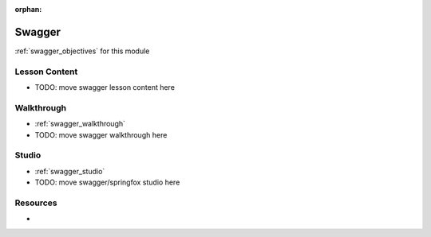 :orphan:

.. _swagger_index:

=======
Swagger
=======

:ref:`swagger_objectives` for this module

Lesson Content
==============

- TODO: move swagger lesson content here

Walkthrough
===========

- :ref:`swagger_walkthrough`
- TODO: move swagger walkthrough here

Studio
======

- :ref:`swagger_studio`
- TODO: move swagger/springfox studio here

Resources
=========

-
